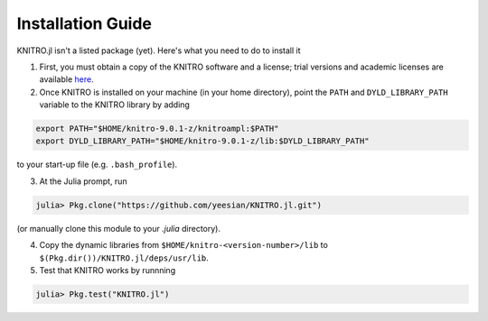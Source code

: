 Installation Guide
------------------
KNITRO.jl isn't a listed package (yet). Here's what you need to do to install it

1. First, you must obtain a copy of the KNITRO software and a license; trial versions and academic licenses are available `here`_.

2. Once KNITRO is installed on your machine (in your home directory), point the ``PATH`` and ``DYLD_LIBRARY_PATH`` variable to the KNITRO library by adding 

.. code-block:: bash

    export PATH="$HOME/knitro-9.0.1-z/knitroampl:$PATH"
    export DYLD_LIBRARY_PATH="$HOME/knitro-9.0.1-z/lib:$DYLD_LIBRARY_PATH"

to your start-up file (e.g. ``.bash_profile``).

3. At the Julia prompt, run 

.. code-block:: julia

    julia> Pkg.clone("https://github.com/yeesian/KNITRO.jl.git")

(or manually clone this module to your `.julia` directory).

4. Copy the dynamic libraries from ``$HOME/knitro-<version-number>/lib`` to ``$(Pkg.dir())/KNITRO.jl/deps/usr/lib``.

5. Test that KNITRO works by runnning

.. code-block:: julia
    
    julia> Pkg.test("KNITRO.jl")


.. _here: http://www-01.ibm.com/software/websphere/products/optimization/cplex-studio-preview-edition/